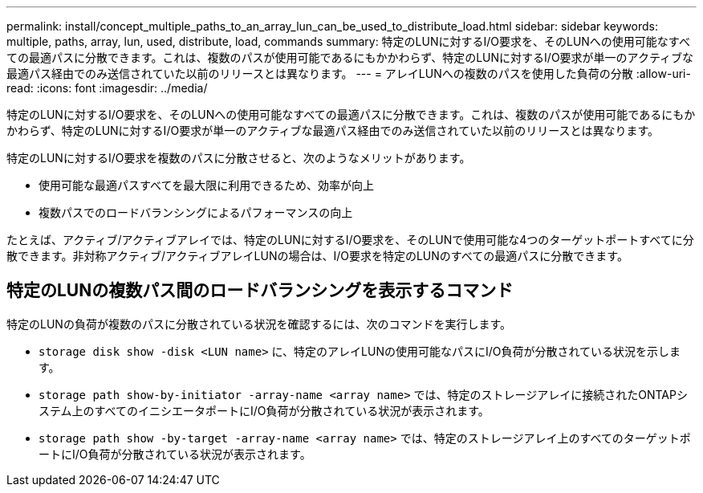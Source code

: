 ---
permalink: install/concept_multiple_paths_to_an_array_lun_can_be_used_to_distribute_load.html 
sidebar: sidebar 
keywords: multiple, paths, array, lun, used, distribute, load, commands 
summary: 特定のLUNに対するI/O要求を、そのLUNへの使用可能なすべての最適パスに分散できます。これは、複数のパスが使用可能であるにもかかわらず、特定のLUNに対するI/O要求が単一のアクティブな最適パス経由でのみ送信されていた以前のリリースとは異なります。 
---
= アレイLUNへの複数のパスを使用した負荷の分散
:allow-uri-read: 
:icons: font
:imagesdir: ../media/


[role="lead"]
特定のLUNに対するI/O要求を、そのLUNへの使用可能なすべての最適パスに分散できます。これは、複数のパスが使用可能であるにもかかわらず、特定のLUNに対するI/O要求が単一のアクティブな最適パス経由でのみ送信されていた以前のリリースとは異なります。

特定のLUNに対するI/O要求を複数のパスに分散させると、次のようなメリットがあります。

* 使用可能な最適パスすべてを最大限に利用できるため、効率が向上
* 複数パスでのロードバランシングによるパフォーマンスの向上


たとえば、アクティブ/アクティブアレイでは、特定のLUNに対するI/O要求を、そのLUNで使用可能な4つのターゲットポートすべてに分散できます。非対称アクティブ/アクティブアレイLUNの場合は、I/O要求を特定のLUNのすべての最適パスに分散できます。



== 特定のLUNの複数パス間のロードバランシングを表示するコマンド

特定のLUNの負荷が複数のパスに分散されている状況を確認するには、次のコマンドを実行します。

* ``storage disk show -disk <LUN name>`` に、特定のアレイLUNの使用可能なパスにI/O負荷が分散されている状況を示します。
* ``storage path show-by-initiator -array-name <array name>`` では、特定のストレージアレイに接続されたONTAPシステム上のすべてのイニシエータポートにI/O負荷が分散されている状況が表示されます。
* ``storage path show -by-target -array-name <array name>`` では、特定のストレージアレイ上のすべてのターゲットポートにI/O負荷が分散されている状況が表示されます。

